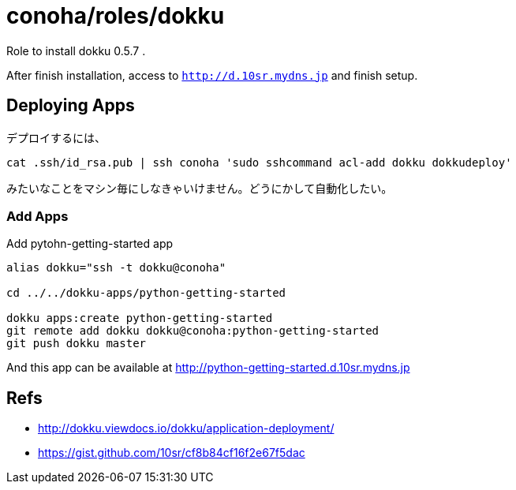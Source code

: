 = conoha/roles/dokku

Role to install dokku 0.5.7 .

After finish installation, access to `http://d.10sr.mydns.jp` and finish setup.



== Deploying Apps


デプロイするには、

----
cat .ssh/id_rsa.pub | ssh conoha 'sudo sshcommand acl-add dokku dokkudeploy'
----

みたいなことをマシン毎にしなきゃいけません。どうにかして自動化したい。




=== Add Apps

.Add pytohn-getting-started app
----
alias dokku="ssh -t dokku@conoha"

cd ../../dokku-apps/python-getting-started

dokku apps:create python-getting-started
git remote add dokku dokku@conoha:python-getting-started
git push dokku master
----

And this app can be available at http://python-getting-started.d.10sr.mydns.jp



== Refs

* http://dokku.viewdocs.io/dokku/application-deployment/
* https://gist.github.com/10sr/cf8b84cf16f2e67f5dac
